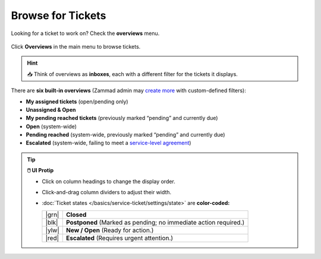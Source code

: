 Browse for Tickets
==================

Looking for a ticket to work on? Check the **overviews** menu.

.. figure:: /images/basics/find-ticket/browse.jpg
   :alt: Sample view of Overviews
   :align: center

   Click **Overviews** in the main menu to browse tickets.

.. hint:: 📥 Think of overviews as **inboxes**, each with a different filter
   for the tickets it displays.

There are **six built-in overviews**
(Zammad admin may `create more`_ with custom-defined filters):

* **My assigned tickets** (open/pending only)
* **Unassigned & Open**
* **My pending reached tickets** (previously marked “pending” and currently due)
* **Open** (system-wide)
* **Pending reached** (system-wide, previously marked “pending” and currently due)
* **Escalated** (system-wide, failing to meet a `service-level agreement`_)

.. tip:: **🖱️ UI Protip**

   * Click on column headings to change the display order.
   * Click-and-drag column dividers to adjust their width.
   * :doc:`Ticket states </basics/service-ticket/settings/state>` are **color-coded:**

     +-------+----------------------------------------------------+
     | |grn| | **Closed**                                         |
     +-------+----------------------------------------------------+
     | |blk| | **Postponed**                                      |
     |       | (Marked as pending; no immediate action required.) |
     +-------+----------------------------------------------------+
     | |ylw| | **New / Open** (Ready for action.)                 |
     +-------+----------------------------------------------------+
     | |red| | **Escalated**                                      |
     |       | (Requires urgent attention.)                       |
     +-------+----------------------------------------------------+

     .. |grn| raw:: html

        <div style="width: 1em; height: 1em; border-radius: 50%; border: 3px solid #31af68; margin: 0 auto"></div>

     .. |blk| raw:: html

        <div style="width: 1em; height: 1em; border-radius: 50%; border: 3px solid #43484c; margin: 0 auto"></div>

     .. |ylw| raw:: html

        <div style="width: 1em; height: 1em; border-radius: 50%; border: 3px solid #fcac01; margin: 0 auto"></div>

     .. |red| raw:: html

        <div style="width: 1em; height: 1em; border-radius: 50%; border: 3px solid #f45801; margin: 0 auto"></div>

.. _create more: https://zammad-admin-documentation.readthedocs.io/en/latest/manage-overviews.html
.. _service-level agreement: https://zammad-admin-documentation.readthedocs.io/en/latest/manage-slas.html
